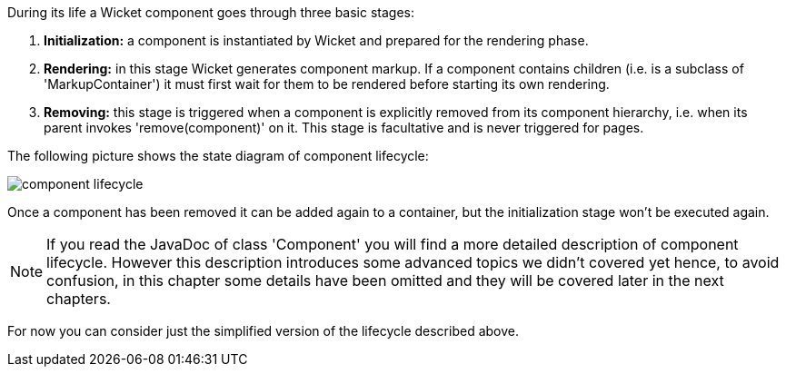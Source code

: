             


During its life a Wicket component goes through three basic stages:

1. *Initialization:* a component is instantiated by Wicket and prepared for the rendering phase.
1. *Rendering:* in this stage Wicket generates component markup. If a component contains children (i.e. is a subclass of 'MarkupContainer') it must first wait for them to be rendered before starting its own rendering. 
1. *Removing:* this stage is triggered when a component is explicitly removed from its component hierarchy, i.e. when its parent invokes 'remove(component)' on it. This stage is facultative and is never triggered for pages.

The following picture shows the state diagram of component lifecycle:

image::component-lifecycle.png[]

Once a component has been removed it can be added again to a container, but the initialization stage won't be executed again.

NOTE: If you read the JavaDoc of class 'Component' you will find a more detailed description of component lifecycle.
However this description introduces some advanced topics we didn't covered yet hence, to avoid confusion, in this chapter some details have been omitted and they will be covered later in the next chapters. 

For now you can consider just the simplified version of the lifecycle described above.


